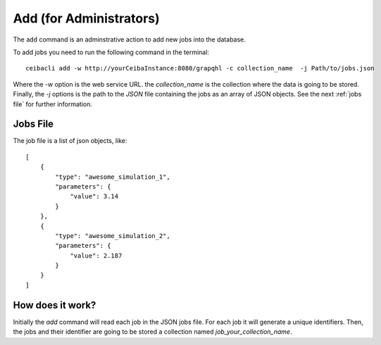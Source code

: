Add (for Administrators)
########################
The ``add`` command is an adminstrative action to add new jobs into the database.

To add jobs you need to run the following command in the terminal:
::

   ceibacli add -w http://yourCeibaInstance:8080/grapqhl -c collection_name  -j Path/to/jobs.json

Where the `-w` option is the web service URL. the `collection_name` is the collection where the data is going to be stored.
Finally, the `-j` options is the path to the *JSON* file containing the jobs as an array of JSON objects.
See the next :ref:`jobs file` for further information.

.. _jobs file:

Jobs File
*********
The job file is a list of json objects, like:
::

  [
      {
          "type": "awesome_simulation_1",
          "parameters": {
              "value": 3.14
          }
      },
      {
          "type": "awesome_simulation_2",
          "parameters": {
              "value": 2.187
          }
      }
  ]


How does it work?
*****************
Initially the `add` command will read each job in the JSON jobs file. For each job
it will generate a unique identifiers. Then, the jobs and their identifier are going to
be stored a collection named `job_your_collection_name`.
